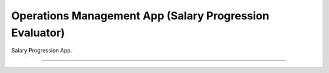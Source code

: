 ###################
Operations Management App (Salary Progression Evaluator)
###################

Salary Progression App.

*******************
